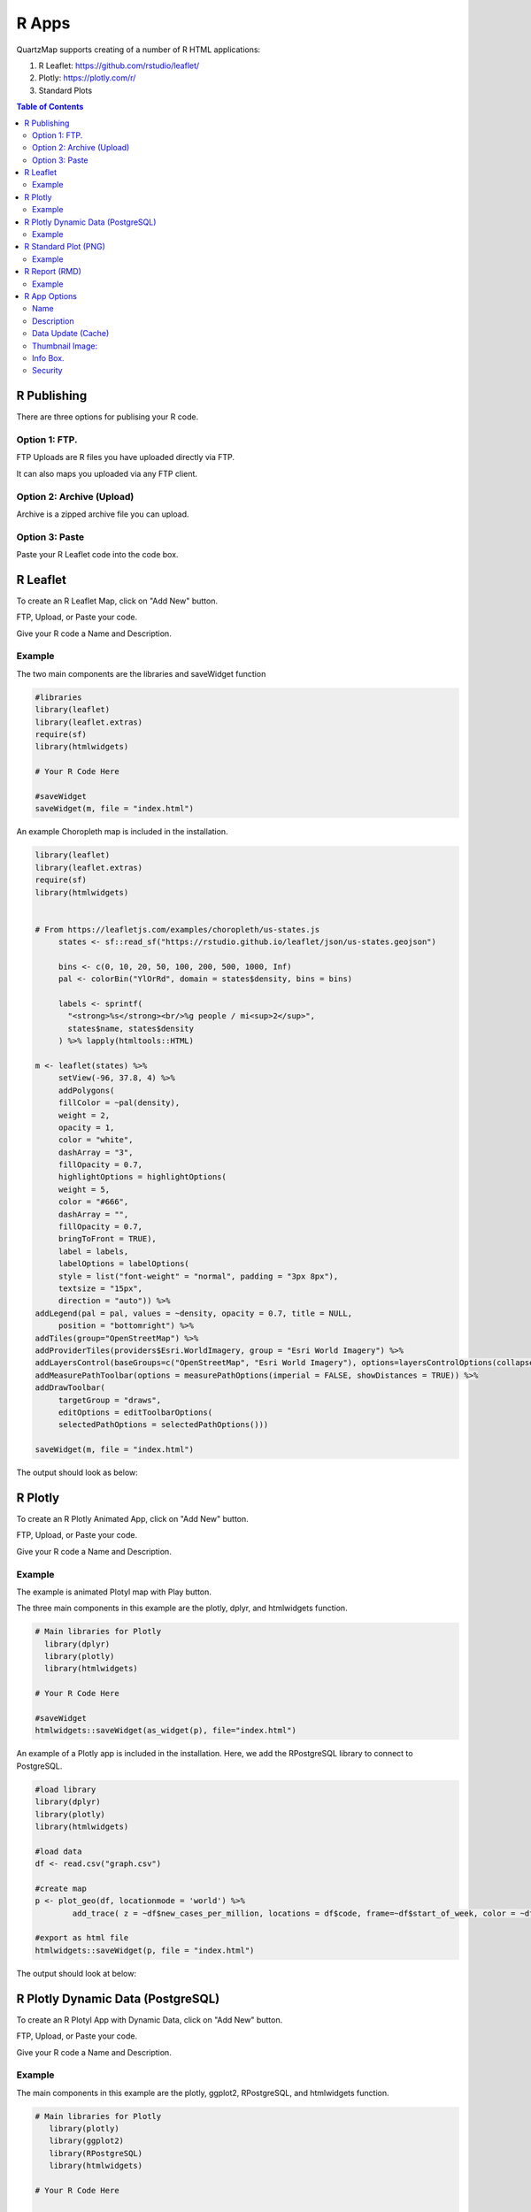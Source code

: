 *******
R Apps
*******

QuartzMap supports creating of a number of R HTML applications:

1. R Leaflet:  https://github.com/rstudio/leaflet/

2. Plotly:  https://plotly.com/r/

3. Standard Plots

.. contents:: Table of Contents


R Publishing
===================================

There are three options for publising your R code.

Option 1: FTP.
------------

FTP Uploads are R files you have uploaded directly via FTP.

It can also maps you uploaded via any FTP client.

   .. image:: Map-2.png


Option 2: Archive (Upload)
------------

Archive is a zipped archive file you can upload.


   .. image:: Map-3.png


Option 3: Paste
-----------------

Paste your R Leaflet code into the code box.


   .. image:: R-Paste.png



R Leaflet
===================================

To create an R Leaflet Map, click on "Add New" button.

FTP, Upload, or Paste your code.

Give your R code a Name and Description.


Example
--------------

The two main components are the libraries and saveWidget function

.. code-block:: R
   
   #libraries
   library(leaflet)
   library(leaflet.extras)
   require(sf)
   library(htmlwidgets)

   # Your R Code Here

   #saveWidget
   saveWidget(m, file = "index.html") 

An example Choropleth map is included in the installation.


.. code-block:: R

   library(leaflet)
   library(leaflet.extras)
   require(sf)
   library(htmlwidgets)


   # From https://leafletjs.com/examples/choropleth/us-states.js
	states <- sf::read_sf("https://rstudio.github.io/leaflet/json/us-states.geojson")

	bins <- c(0, 10, 20, 50, 100, 200, 500, 1000, Inf)
	pal <- colorBin("YlOrRd", domain = states$density, bins = bins)

	labels <- sprintf(
	  "<strong>%s</strong><br/>%g people / mi<sup>2</sup>",
	  states$name, states$density
	) %>% lapply(htmltools::HTML)

   m <- leaflet(states) %>%
  	setView(-96, 37.8, 4) %>%
  	addPolygons(
	fillColor = ~pal(density),
    	weight = 2,
    	opacity = 1,
    	color = "white",
    	dashArray = "3",
    	fillOpacity = 0.7,
    	highlightOptions = highlightOptions(
      	weight = 5,
      	color = "#666",
      	dashArray = "",
      	fillOpacity = 0.7,
      	bringToFront = TRUE),
    	label = labels,
    	labelOptions = labelOptions(
      	style = list("font-weight" = "normal", padding = "3px 8px"),
      	textsize = "15px",
      	direction = "auto")) %>%
   addLegend(pal = pal, values = ~density, opacity = 0.7, title = NULL,
    	position = "bottomright") %>%
   addTiles(group="OpenStreetMap") %>%
   addProviderTiles(providers$Esri.WorldImagery, group = "Esri World Imagery") %>%
   addLayersControl(baseGroups=c("OpenStreetMap", "Esri World Imagery"), options=layersControlOptions(collapsed=FALSE)) %>%
   addMeasurePathToolbar(options = measurePathOptions(imperial = FALSE, showDistances = TRUE)) %>% 
   addDrawToolbar(
  	targetGroup = "draws",
	editOptions = editToolbarOptions(
        selectedPathOptions = selectedPathOptions()))

   saveWidget(m, file = "index.html") 


The output should look as below:

   .. image:: R-Choropleth.png



R Plotly
===================================

To create an R Plotly  Animated App, click on "Add New" button.

FTP, Upload, or Paste your code.

Give your R code a Name and Description.


Example
--------------

The example is animated Plotyl map with Play button.

The three main components in this example are the plotly, dplyr, and htmlwidgets function.



.. code-block:: R
   
   # Main libraries for Plotly
     library(dplyr)
     library(plotly)
     library(htmlwidgets)

   # Your R Code Here

   #saveWidget
   htmlwidgets::saveWidget(as_widget(p), file="index.html")


An example of a Plotly app is included in the installation.  Here, we add the RPostgreSQL library to connect to PostgreSQL.


.. code-block:: R

      #load library
      library(dplyr)
      library(plotly)
      library(htmlwidgets)

      #load data
      df <- read.csv("graph.csv")

      #create map
      p <- plot_geo(df, locationmode = 'world') %>%
	      add_trace( z = ~df$new_cases_per_million, locations = df$code, frame=~df$start_of_week, color = ~df$new_cases_per_million)

      #export as html file
      htmlwidgets::saveWidget(p, file = "index.html")



The output should look at below:


   .. image:: R-Animated.png




R Plotly Dynamic Data (PostgreSQL)
===================================

To create an R Plotyl App with Dynamic Data, click on "Add New" button.

FTP, Upload, or Paste your code.

Give your R code a Name and Description.


Example
--------------

The main components in this example are the plotly, ggplot2, RPostgreSQL, and htmlwidgets function.



.. code-block:: R
   
   # Main libraries for Plotly
      library(plotly)
      library(ggplot2)
      library(RPostgreSQL)
      library(htmlwidgets)

   # Your R Code Here

   #saveWidget
   htmlwidgets::saveWidget(as_widget(p), file="index.html")

The example is chart with dynamic PostgreSQL connection is contained in the Sample Apps (Simple Bee Harvest)

Here, we add the RPostgreSQL library to connect to PostgreSQL.


.. code-block:: R

      library(plotly)
      library(ggplot2)
      library(RPostgreSQL)
      library(htmlwidgets)

      conn <- RPostgreSQL::dbConnect("PostgreSQL", host = "localhost", dbname = "beedatabase", user = "admin1", password = "ORUVDrYBCQ")

      query_res <- dbGetQuery(conn, 'select area_id,bee_species,sum(average_harvest) from public.apiary GROUP BY (area_id,bee_species) ORDER BY(area_id)');
      area_harvest <- as.data.frame(query_res);

      p <- plot_ly(area_harvest, x=~area_id, y=~sum, type="bar",
 		text = ~bee_species, textposition = 'auto') %>%
	   layout(title = "Accumulated Average Harvest per Area for Apis Mellifera Carnica",
         xaxis = list(title = "Area ID"), yaxis = list(title = "Average Harvest"))

	
      htmlwidgets::saveWidget(as_widget(p), file="index.html")



The output should look at below:


   .. image:: rplotly-postgresql.png


R Standard Plot (PNG)
===================================

To create an R Standard Plot (PNG) Map, click on "Add New" button.

FTP, Upload, or Paste your code.

Give your R code a Name and Description.


Example
--------------

The three main components are the R3port and  html_plot function.

.. code-block:: R
   
   # Main libraries for Plotly
   library(R3port)

   # Your R Code Here

   #output
   html_plot(pl(),	out="index.html")


An example of a Standard Plot (PNG) is included in the installation.

.. code-block:: R

   library(R3port)

   set.seed(1919)                                 # Create example data
   x1 <- rnorm(1000)
   y1 <- x1 + rnorm(1000)

   group <- rbinom(1000, 1, 0.3) + 1              # Create group variable

   pl <- function() {
	   plot(x1, y1,                                   # Create plot with groups
         main = "This is my Plot",
         xlab = "X-Values",
         ylab = "Y-Values",
         col = group,
         pch = group)
		 
      legend("topleft",                              # Add legend to plot
         legend = c("Group 1", "Group 2"),
         col = 1:2,
         pch = 1:2)
      }

   html_plot(pl(),	out="index.html")



R Report (RMD)
===================================

To create an R Report App, click on "Add New" button.

FTP, Upload, or Paste your code.

Give your R code a Name and Description.


Example
--------------

The Demo Data contains a full R Report.

It is the "My Super Fancy Report" created by David Keyes

https://rfortherestofus.github.io/fundamentals/sample-report.html

.. code-block:: R

         ---
         title: "My Super Fancy Report"
         author: "David Keyes"
         output: html_document
         ---

         ```{r setup, include=FALSE}
         knitr::opts_chunk$set(echo = FALSE)
         ```


         # Introduction

         This report is the best report ever. Pretty much the **bees' knees**. Can't say that I've *ever* seen a better report.

         ## Reasons Why This Report is the Best

         - It's amazing
         - It's quite amazing
         - It's seriously amazing

         ## R Markdown

         This is an R Markdown document. Markdown is a simple formatting syntax for authoring HTML, PDF, and MS Word documents. For more details on using R Markdown see <http://rmarkdown.rstudio.com>.

         When you click the **Knit** button a document will be generated that includes both content as well as the output of any embedded R code chunks within the document. You can embed an R code chunk like this:

         ```{r cars, include = FALSE}
         summary(cars)
         ```

         ## Including Plots

         You can also embed plots, for example:

         ```{r pressure, echo=FALSE}
         plot(pressure)
         ```


         Note that the `echo = FALSE` parameter was added to the code chunk to prevent printing of the R code that generated the plot.


         ```{r warning = FALSE, message = FALSE}
         library(skimr)

         skim(cars)
         ```

The output should look at below:


   .. image:: r-report.png

 


R App Options
===================================

Name
--------------

Give your R app a name.  The name will appear as the map title on the dashboard.

.. image:: Name-Desc.png


Description
--------------

The Description is the text that will appear at the bottom of the map link

.. image:: Name.png



Data Update (Cache)
--------------

For dynamic R apps that connect to a databases, you can set the update frequency


.. image:: Update.png

If you wish to set a custom interval, select custom:

.. image:: Update-2.png


When Updates are selected, this is the interval at which your app will be recompiled against the database.

If you have enabled Updates, but wish to Update immediately, you can do so by clicking the Clear Cache icon on the Map page:

.. image:: clear-cache.png


Thumbnail Image:
--------------

Upload a thumbnail image for your map to be displayed on the home page.

.. image:: Thumbnail.png


Info Box.
--------------

The InfoBox is a modal information box you can display to map users.

.. image:: Info-Box.png


Security
--------------

Maps can be Private or Public.

The Security section is where you assign permissions to your map.

Security is Group based, so any users belonging to the Group will be able to view the map.

.. image:: users-3.jpg

1. Private

Private apps can be viewed by the user logging into your map portal or via Secure Share link (for temporary access)

For example, since we gave access to the Group containing user Jane Doe, when she logs in she will see only the two maps she has permissions to

.. image:: users-2.jpg

2. Public

You can also tick the “Public” box to make your app public.

.. image:: public-users.jpg

If your map is “Public”, you can use the map url to display the map.

By default, the app is full screen. You can also use an iframe.
